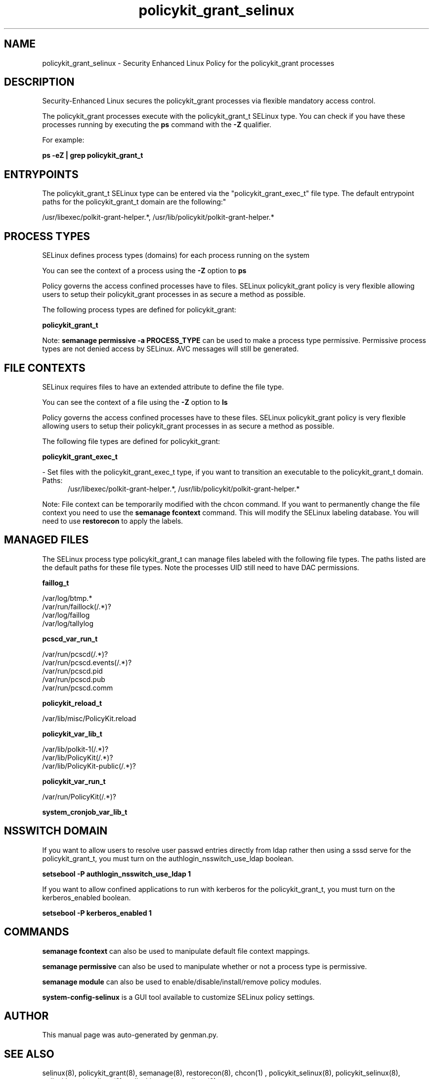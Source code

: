 .TH  "policykit_grant_selinux"  "8"  "policykit_grant" "dwalsh@redhat.com" "policykit_grant SELinux Policy documentation"
.SH "NAME"
policykit_grant_selinux \- Security Enhanced Linux Policy for the policykit_grant processes
.SH "DESCRIPTION"

Security-Enhanced Linux secures the policykit_grant processes via flexible mandatory access control.

The policykit_grant processes execute with the policykit_grant_t SELinux type. You can check if you have these processes running by executing the \fBps\fP command with the \fB\-Z\fP qualifier. 

For example:

.B ps -eZ | grep policykit_grant_t


.SH "ENTRYPOINTS"

The policykit_grant_t SELinux type can be entered via the "policykit_grant_exec_t" file type.  The default entrypoint paths for the policykit_grant_t domain are the following:"

/usr/libexec/polkit-grant-helper.*, /usr/lib/policykit/polkit-grant-helper.*
.SH PROCESS TYPES
SELinux defines process types (domains) for each process running on the system
.PP
You can see the context of a process using the \fB\-Z\fP option to \fBps\bP
.PP
Policy governs the access confined processes have to files. 
SELinux policykit_grant policy is very flexible allowing users to setup their policykit_grant processes in as secure a method as possible.
.PP 
The following process types are defined for policykit_grant:

.EX
.B policykit_grant_t 
.EE
.PP
Note: 
.B semanage permissive -a PROCESS_TYPE 
can be used to make a process type permissive. Permissive process types are not denied access by SELinux. AVC messages will still be generated.

.SH FILE CONTEXTS
SELinux requires files to have an extended attribute to define the file type. 
.PP
You can see the context of a file using the \fB\-Z\fP option to \fBls\bP
.PP
Policy governs the access confined processes have to these files. 
SELinux policykit_grant policy is very flexible allowing users to setup their policykit_grant processes in as secure a method as possible.
.PP 
The following file types are defined for policykit_grant:


.EX
.PP
.B policykit_grant_exec_t 
.EE

- Set files with the policykit_grant_exec_t type, if you want to transition an executable to the policykit_grant_t domain.

.br
.TP 5
Paths: 
/usr/libexec/polkit-grant-helper.*, /usr/lib/policykit/polkit-grant-helper.*

.PP
Note: File context can be temporarily modified with the chcon command.  If you want to permanently change the file context you need to use the 
.B semanage fcontext 
command.  This will modify the SELinux labeling database.  You will need to use
.B restorecon
to apply the labels.

.SH "MANAGED FILES"

The SELinux process type policykit_grant_t can manage files labeled with the following file types.  The paths listed are the default paths for these file types.  Note the processes UID still need to have DAC permissions.

.br
.B faillog_t

	/var/log/btmp.*
.br
	/var/run/faillock(/.*)?
.br
	/var/log/faillog
.br
	/var/log/tallylog
.br

.br
.B pcscd_var_run_t

	/var/run/pcscd(/.*)?
.br
	/var/run/pcscd\.events(/.*)?
.br
	/var/run/pcscd\.pid
.br
	/var/run/pcscd\.pub
.br
	/var/run/pcscd\.comm
.br

.br
.B policykit_reload_t

	/var/lib/misc/PolicyKit.reload
.br

.br
.B policykit_var_lib_t

	/var/lib/polkit-1(/.*)?
.br
	/var/lib/PolicyKit(/.*)?
.br
	/var/lib/PolicyKit-public(/.*)?
.br

.br
.B policykit_var_run_t

	/var/run/PolicyKit(/.*)?
.br

.br
.B system_cronjob_var_lib_t


.SH NSSWITCH DOMAIN

.PP
If you want to allow users to resolve user passwd entries directly from ldap rather then using a sssd serve for the policykit_grant_t, you must turn on the authlogin_nsswitch_use_ldap boolean.

.EX
.B setsebool -P authlogin_nsswitch_use_ldap 1
.EE

.PP
If you want to allow confined applications to run with kerberos for the policykit_grant_t, you must turn on the kerberos_enabled boolean.

.EX
.B setsebool -P kerberos_enabled 1
.EE

.SH "COMMANDS"
.B semanage fcontext
can also be used to manipulate default file context mappings.
.PP
.B semanage permissive
can also be used to manipulate whether or not a process type is permissive.
.PP
.B semanage module
can also be used to enable/disable/install/remove policy modules.

.PP
.B system-config-selinux 
is a GUI tool available to customize SELinux policy settings.

.SH AUTHOR	
This manual page was auto-generated by genman.py.

.SH "SEE ALSO"
selinux(8), policykit_grant(8), semanage(8), restorecon(8), chcon(1)
, policykit_selinux(8), policykit_selinux(8), policykit_auth_selinux(8), policykit_resolve_selinux(8)